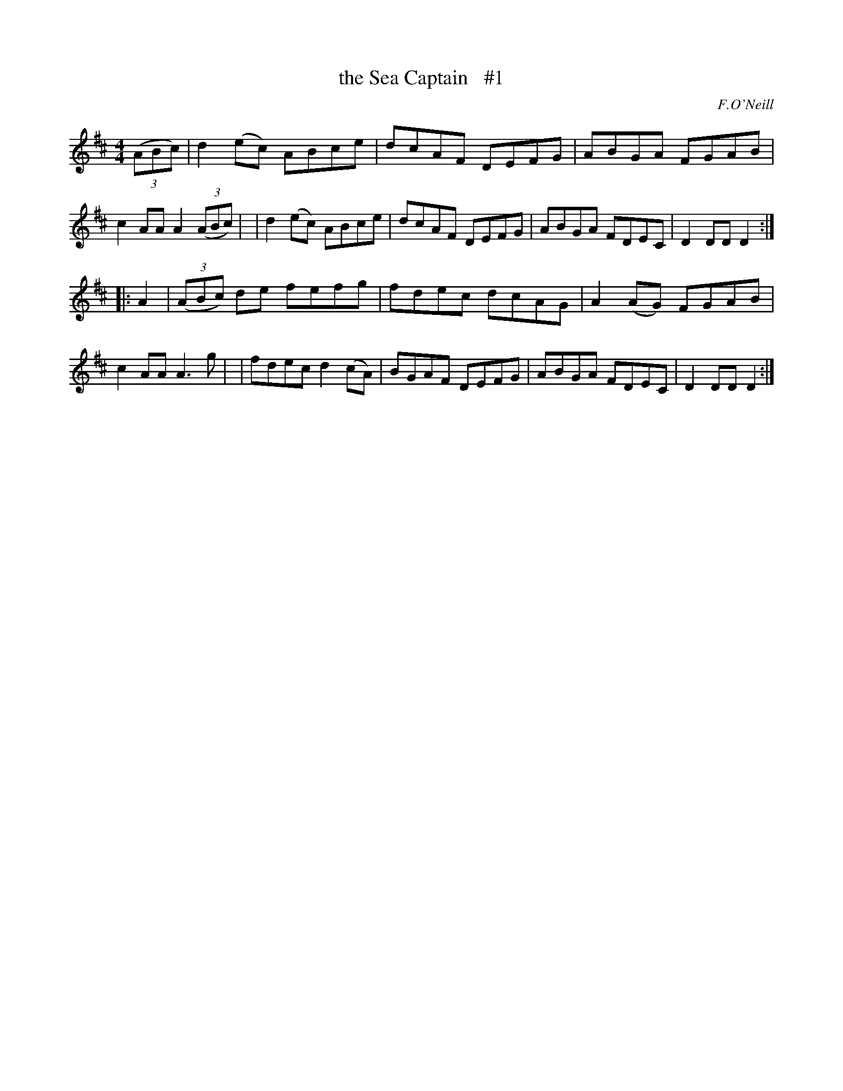 X: 1674
T: the Sea Captain   #1
R: hornpipe, reel
%S: s:2 b:16(8+8)
B: O'Neill's 1850 #1674
O: F.O'Neill
M: 4/4
L: 1/8
K: D
(3(ABc) \
| d2(ec) ABce | dcAF DEFG | ABGA FGAB | c2AAA2 (3(ABc) |\
| d2(ec) ABce | dcAF DEFG | ABGA FDEC | D2DD D2 :|
|: A2 \
| (3(ABc) de fefg | fdec dcAG | A2(AG) FGAB | c2AA A3g |\
| fdec d2(cA) | BGAF DEFG | ABGA FDEC | D2DD D2 :|
